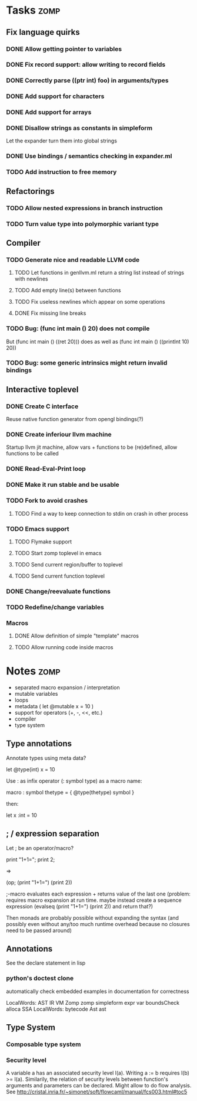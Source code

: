 
* Tasks									:zomp:

** Fix language quirks
*** DONE Allow getting pointer to variables
*** DONE Fix record support: allow writing to record fields
    CLOSED: [2007-10-06 Sat 21:36]
*** DONE Correctly parse ((ptr int) foo) in arguments/types
    CLOSED: [2007-10-08 Mon 01:45]
*** DONE Add support for characters
    CLOSED: [2007-10-09 Tue 23:51]
*** DONE Add support for arrays
    CLOSED: [2007-10-11 Thu 00:29]
*** DONE Disallow strings as constants in simpleform
    CLOSED: [2007-10-16 Tue 19:04]
    Let the expander turn them into global strings
*** DONE Use bindings / semantics checking in expander.ml
    CLOSED: [2007-10-16 Tue 19:04]
*** TODO Add instruction to free memory

** Refactorings
*** TODO Allow nested expressions in branch instruction
*** TODO Turn value type into polymorphic variant type
** Compiler
*** TODO Generate nice and readable LLVM code
**** TODO Let functions in genllvm.ml return a string list instead of strings with newlines
**** TODO Add empty line(s) between functions
**** TODO Fix useless newlines which appear on some operations
**** DONE Fix missing line breaks
    CLOSED: [2007-09-28 Fri 23:17]

*** TODO Bug: (func int main () 20) does not compile
    But (func int main () ((ret 20))) does as well as (func int main () ((printInt 10) 20))
*** TODO Bug: some generic intrinsics might return invalid bindings
** Interactive toplevel
*** DONE Create C interface
    CLOSED: [2007-09-30 Sun 01:53]
    Reuse native function generator from opengl bindings(?)
*** DONE Create inferiour llvm machine
    CLOSED: [2007-09-30 Sun 01:53]
    Startup llvm jit machine, allow vars + functions to be (re)defined, allow functions to be called
*** DONE Read-Eval-Print loop
    CLOSED: [2007-09-30 Sun 01:53]
*** DONE Make it run stable and be usable
    CLOSED: [2007-10-03 Wed 03:33]
*** TODO Fork to avoid crashes
**** TODO Find a way to keep connection to stdin on crash in other process
*** TODO Emacs support
**** TODO Flymake support
**** TODO Start zomp toplevel in emacs
**** TODO Send current region/buffer to toplevel
**** TODO Send current function toplevel


*** DONE Change/reevaluate functions
    CLOSED: [2007-10-09 Tue 16:20]
*** TODO Redefine/change variables
*** Macros
**** DONE Allow definition of simple "template" macros
**** TODO Allow running code inside macros

* Notes											:zomp:
- separated macro expansion / interpretation
- mutable variables
- loops
- metadata ( let @mutable x = 10 )
- support for operators (+, -, <<, etc.)
- compiler
- type system

** Type annotations
Annotate types using meta data?

let @type(int) x = 10

Use : as infix operator (: symbol type) as a macro name:

macro : symbol thetype = {
  @type(thetype) symbol
}

then:

let x :int = 10

** ; / expression separation
Let ; be an operator/macro?

print "1+1="; print 2;

=>

(op; (print "1+1=") (print 2))

;-macro evaluates each expression + returns value of the last one
(problem: requires macro expansion at run time. maybe instead create a sequence expression (evalseq (print "1+1=") (print 2)) and return that?)

Then monads are probably possible without expanding the syntax (and possibly even without any/too much runtime overhead because no closures need to be passed around)

** Annotations

See the declare statement in lisp

*** python's doctest clone

automatically check embedded examples in documentation for correctness


 LocalWords:  AST IR VM Zomp zomp simpleform expr var boundsCheck alloca SSA
 LocalWords:  bytecode  Ast ast
** Type System
*** Composable type system
*** Security level
A variable a has an associated security level l(a). Writing a := b requires l(b) >= l(a).
Similarily, the relation of security levels between function's arguments and parameters can be declared.
Might allow to do flow analysis.
See http://cristal.inria.fr/~simonet/soft/flowcaml/manual/fcs003.html#toc5
       

